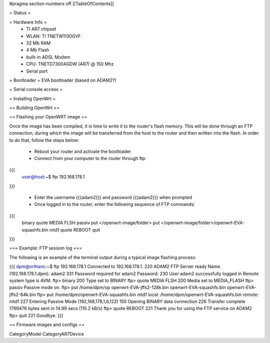 #pragma section-numbers off
[[TableOfContents]]

= Status =

= Hardware Info =
 * TI AR7 chipset
 * WLAN: TI TNETW1130GVF
 * 32 Mb RAM
 * 4 Mb Flash
 * built-in ADSL Modem
 * CPU: TNETD7300AGDW (AR7) @ 150 Mhz
 * Serial port

= Bootloader =
EVA bootloader (based on ADAM2?)

= Serial console access =

= Installing OpenWrt =

== Building OpenWrt ==

== Flashing your OpenWRT image ==

Once the image has been compiled, it is time to write it to the router's flash memory. This will be done through an FTP connection, during which the image will be transferred from the host to the router and then written into the flash. In order to do that, follow the steps below:

 * Reboot your router and activate the bootloader

 * Connect from your computer to the router through ftp:
{{{
  user@host:~$ ftp 192.168.178.1
}}}

 * Enter the username {{{adam2}}} and password {{{adam2}}} when prompted

 * Once logged in to the router, enter the following sequence of FTP commands:

{{{
  binary
  quote MEDIA FLSH
  passiv
  put </openwrt-image/folder>
  put </openwrt-image/folder>/openwrt-EVA-squashfs.bin mtd1
  quote REBOOT
  quit
}}}

=== Example: FTP session log ===

The following is an example of the terminal output during a typical image flashing process:

{{{
dpm@orthanc:~$ ftp 192.168.178.1
Connected to 192.168.178.1.
220 ADAM2 FTP Server ready
Name (192.168.178.1:dpm): adam2
331 Password required for adam2
Password:
230 User adam2 successfully logged in
Remote system type is AVM.
ftp> binary
200 Type set to BINARY
ftp> quote MEDIA FLSH
200 Media set to MEDIA_FLASH
ftp> passiv
Passive mode on.
ftp> put /home/dpm/op
openwrt-EVA-jffs2-128k.bin  openwrt-EVA-squashfs.bin
openwrt-EVA-jffs2-64k.bin   
ftp> put /home/dpm/openwrt-EVA-squashfs.bin mtd1
local: /home/dpm/openwrt-EVA-squashfs.bin remote: mtd1
227 Entering Passive Mode (192,168,178,1,6,122)
150 Opening BINARY data connection
226 Transfer complete
1769476 bytes sent in 14.99 secs (115.2 kB/s)
ftp> quote REBOOT
221 Thank you for using the FTP service on ADAM2
ftp> quit
221 Goodbye.
}}}

== Firmware images and configs ==

CategoryModel CategoryAR7Device
